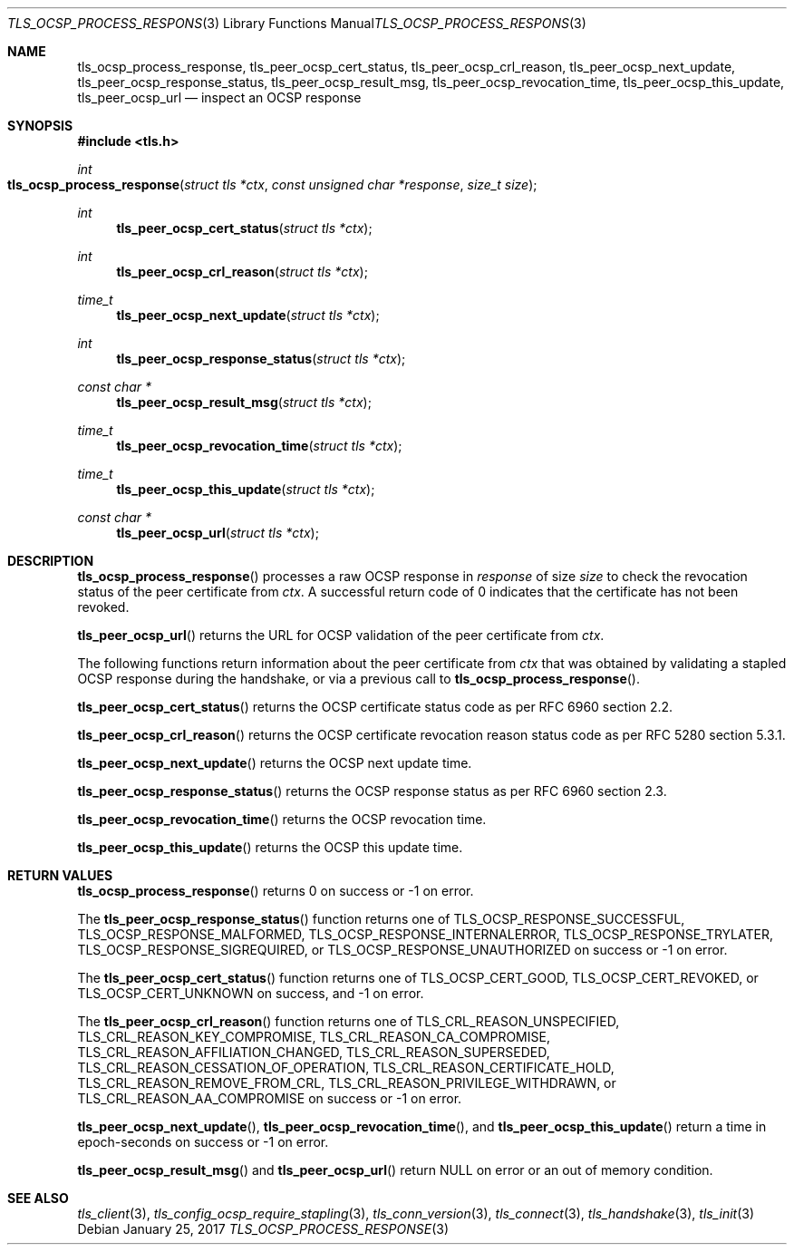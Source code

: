 .\" $OpenBSD: tls_ocsp_process_response.3,v 1.1 2017/01/25 23:53:18 schwarze Exp $
.\"
.\" Copyright (c) 2016 Bob Beck <beck@openbsd.org>
.\"
.\" Permission to use, copy, modify, and distribute this software for any
.\" purpose with or without fee is hereby granted, provided that the above
.\" copyright notice and this permission notice appear in all copies.
.\"
.\" THE SOFTWARE IS PROVIDED "AS IS" AND THE AUTHOR DISCLAIMS ALL WARRANTIES
.\" WITH REGARD TO THIS SOFTWARE INCLUDING ALL IMPLIED WARRANTIES OF
.\" MERCHANTABILITY AND FITNESS. IN NO EVENT SHALL THE AUTHOR BE LIABLE FOR
.\" ANY SPECIAL, DIRECT, INDIRECT, OR CONSEQUENTIAL DAMAGES OR ANY DAMAGES
.\" WHATSOEVER RESULTING FROM LOSS OF USE, DATA OR PROFITS, WHETHER IN AN
.\" ACTION OF CONTRACT, NEGLIGENCE OR OTHER TORTIOUS ACTION, ARISING OUT OF
.\" OR IN CONNECTION WITH THE USE OR PERFORMANCE OF THIS SOFTWARE.
.\"
.Dd $Mdocdate: January 25 2017 $
.Dt TLS_OCSP_PROCESS_RESPONSE 3
.Os
.Sh NAME
.Nm tls_ocsp_process_response ,
.Nm tls_peer_ocsp_cert_status ,
.Nm tls_peer_ocsp_crl_reason ,
.Nm tls_peer_ocsp_next_update ,
.Nm tls_peer_ocsp_response_status ,
.Nm tls_peer_ocsp_result_msg ,
.Nm tls_peer_ocsp_revocation_time ,
.Nm tls_peer_ocsp_this_update ,
.Nm tls_peer_ocsp_url
.Nd inspect an OCSP response
.Sh SYNOPSIS
.In tls.h
.Ft int
.Fo tls_ocsp_process_response
.Fa "struct tls *ctx"
.Fa "const unsigned char *response"
.Fa "size_t size"
.Fc
.Ft int
.Fn tls_peer_ocsp_cert_status "struct tls *ctx"
.Ft int
.Fn tls_peer_ocsp_crl_reason "struct tls *ctx"
.Ft time_t
.Fn tls_peer_ocsp_next_update "struct tls *ctx"
.Ft int
.Fn tls_peer_ocsp_response_status "struct tls *ctx"
.Ft const char *
.Fn tls_peer_ocsp_result_msg "struct tls *ctx"
.Ft time_t
.Fn tls_peer_ocsp_revocation_time "struct tls *ctx"
.Ft time_t
.Fn tls_peer_ocsp_this_update "struct tls *ctx"
.Ft const char *
.Fn tls_peer_ocsp_url "struct tls *ctx"
.Sh DESCRIPTION
.Fn tls_ocsp_process_response
processes a raw OCSP response in
.Ar response
of size
.Ar size
to check the revocation status of the peer certificate from
.Ar ctx .
A successful return code of 0 indicates that the certificate
has not been revoked.
.Pp
.Fn tls_peer_ocsp_url
returns the URL for OCSP validation of the peer certificate from
.Ar ctx .
.Pp
The following functions return information about the peer certificate from
.Ar ctx
that was obtained by validating a stapled OCSP response during the handshake,
or via a previous call to
.Fn tls_ocsp_process_response .
.Pp
.Fn tls_peer_ocsp_cert_status
returns the OCSP certificate status code as per RFC 6960 section 2.2.
.Pp
.Fn tls_peer_ocsp_crl_reason
returns the OCSP certificate revocation reason status code as per RFC 5280
section 5.3.1.
.Pp
.Fn tls_peer_ocsp_next_update
returns the OCSP next update time.
.Pp
.Fn tls_peer_ocsp_response_status
returns the OCSP response status as per RFC 6960 section 2.3.
.Pp
.\" XXX Fn tls_peer_ocsp_result_msg does what?
.Fn tls_peer_ocsp_revocation_time
returns the OCSP revocation time.
.Pp
.Fn tls_peer_ocsp_this_update
returns the OCSP this update time.
.Sh RETURN VALUES
.Fn tls_ocsp_process_response
returns 0 on success or -1 on error.
.Pp
The
.Fn tls_peer_ocsp_response_status
function returns one of
.Dv TLS_OCSP_RESPONSE_SUCCESSFUL ,
.Dv TLS_OCSP_RESPONSE_MALFORMED ,
.Dv TLS_OCSP_RESPONSE_INTERNALERROR ,
.Dv TLS_OCSP_RESPONSE_TRYLATER ,
.Dv TLS_OCSP_RESPONSE_SIGREQUIRED ,
or
.Dv TLS_OCSP_RESPONSE_UNAUTHORIZED
on success or -1 on error.
.Pp
The
.Fn tls_peer_ocsp_cert_status
function returns one of
.Dv TLS_OCSP_CERT_GOOD ,
.Dv TLS_OCSP_CERT_REVOKED ,
or
.Dv TLS_OCSP_CERT_UNKNOWN
on success, and -1 on error.
.Pp
The
.Fn tls_peer_ocsp_crl_reason
function returns one of
.Dv TLS_CRL_REASON_UNSPECIFIED ,
.Dv TLS_CRL_REASON_KEY_COMPROMISE ,
.Dv TLS_CRL_REASON_CA_COMPROMISE ,
.Dv TLS_CRL_REASON_AFFILIATION_CHANGED ,
.Dv TLS_CRL_REASON_SUPERSEDED ,
.Dv TLS_CRL_REASON_CESSATION_OF_OPERATION ,
.Dv TLS_CRL_REASON_CERTIFICATE_HOLD ,
.Dv TLS_CRL_REASON_REMOVE_FROM_CRL ,
.Dv TLS_CRL_REASON_PRIVILEGE_WITHDRAWN ,
or
.Dv  TLS_CRL_REASON_AA_COMPROMISE
on success or -1 on error.
.Pp
.Fn tls_peer_ocsp_next_update ,
.Fn tls_peer_ocsp_revocation_time ,
and
.Fn tls_peer_ocsp_this_update
return a time in epoch-seconds on success or -1 on error.
.Pp
.Fn tls_peer_ocsp_result_msg
and
.Fn tls_peer_ocsp_url
return
.Dv NULL
on error or an out of memory condition.
.Sh SEE ALSO
.Xr tls_client 3 ,
.Xr tls_config_ocsp_require_stapling 3 ,
.Xr tls_conn_version 3 ,
.Xr tls_connect 3 ,
.Xr tls_handshake 3 ,
.Xr tls_init 3
